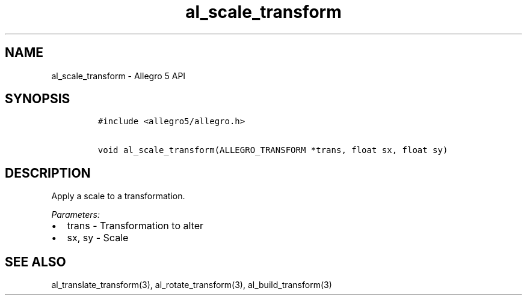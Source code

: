 .\" Automatically generated by Pandoc 3.1.3
.\"
.\" Define V font for inline verbatim, using C font in formats
.\" that render this, and otherwise B font.
.ie "\f[CB]x\f[]"x" \{\
. ftr V B
. ftr VI BI
. ftr VB B
. ftr VBI BI
.\}
.el \{\
. ftr V CR
. ftr VI CI
. ftr VB CB
. ftr VBI CBI
.\}
.TH "al_scale_transform" "3" "" "Allegro reference manual" ""
.hy
.SH NAME
.PP
al_scale_transform - Allegro 5 API
.SH SYNOPSIS
.IP
.nf
\f[C]
#include <allegro5/allegro.h>

void al_scale_transform(ALLEGRO_TRANSFORM *trans, float sx, float sy)
\f[R]
.fi
.SH DESCRIPTION
.PP
Apply a scale to a transformation.
.PP
\f[I]Parameters:\f[R]
.IP \[bu] 2
trans - Transformation to alter
.IP \[bu] 2
sx, sy - Scale
.SH SEE ALSO
.PP
al_translate_transform(3), al_rotate_transform(3), al_build_transform(3)
